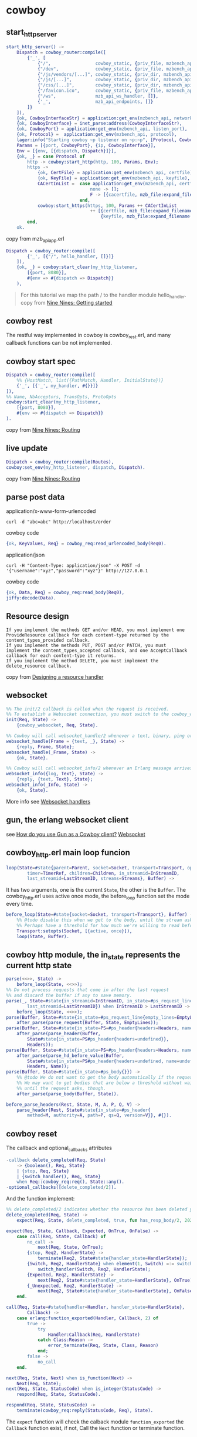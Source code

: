 * cowboy
:PROPERTIES:
:CUSTOM_ID: cowboy
:END:
** start_http_server
:PROPERTIES:
:CUSTOM_ID: start_http_server
:END:
#+begin_src erlang
start_http_server() ->
    Dispatch = cowboy_router:compile([
        {'_', [
            {"/",                 cowboy_static, {priv_file, mzbench_api, "/http_root/index.html"}},
            {"/dev",              cowboy_static, {priv_file, mzbench_api, "/http_root/index.dev.html"}},
            {"/js/vendors/[...]", cowboy_static, {priv_dir, mzbench_api, ["/http_root/js/vendors"], [{mimetypes, cow_mimetypes, web}]}},
            {"/js/[...]",         cowboy_static, {priv_dir, mzbench_api, ["/http_root/js"], [{mimetypes, cow_mimetypes, web}]}},
            {"/css/[...]",        cowboy_static, {priv_dir, mzbench_api, ["/http_root/css"], [{mimetypes, cow_mimetypes, web}]}},
            {"/favicon.ico",      cowboy_static, {priv_file, mzbench_api, "/http_root/favicon.ico"}},
            {"/ws",               mzb_api_ws_handler, []},
            {'_',                 mzb_api_endpoints, []}
        ]}
    ]),
    {ok, CowboyInterfaceStr} = application:get_env(mzbench_api, network_interface),
    {ok, CowboyInterface} = inet_parse:address(CowboyInterfaceStr),
    {ok, CowboyPort} = application:get_env(mzbench_api, listen_port),
    {ok, Protocol} =  application:get_env(mzbench_api, protocol),
    lager:info("Starting cowboy ~p listener on ~p:~p", [Protocol, CowboyInterface, CowboyPort]),
    Params = [{port, CowboyPort}, {ip, CowboyInterface}],
    Env = [{env, [{dispatch, Dispatch}]}],
    {ok, _} = case Protocol of
        http -> cowboy:start_http(http, 100, Params, Env);
        https ->
            {ok, CertFile} = application:get_env(mzbench_api, certfile),
            {ok, KeyFile} = application:get_env(mzbench_api, keyfile),
            CACertInList =  case application:get_env(mzbench_api, certfile, none) of
                                none -> [];
                                F -> [{cacertfile, mzb_file:expand_filename(F)}]
                            end,
            cowboy:start_https(https, 100, Params ++ CACertInList
                                ++ [{certfile, mzb_file:expand_filename(CertFile)},
                                    {keyfile, mzb_file:expand_filename(KeyFile)}], Env)
        end,
    ok.
#+end_src

copy from mzb_api_app.erl

#+begin_src erlang
Dispatch = cowboy_router:compile([
        {'_', [{"/", hello_handler, []}]}
    ]),
    {ok, _} = cowboy:start_clear(my_http_listener,
        [{port, 8080}],
        #{env => #{dispatch => Dispatch}}
    ),
#+end_src

#+begin_quote

#+begin_quote
For this tutorial we map the path / to the handler module hello_handler.
copy from
[[https://ninenines.eu/docs/en/cowboy/2.2/guide/getting_started/][Nine
Nines: Getting started]]

#+end_quote

#+end_quote

** cowboy rest
:PROPERTIES:
:CUSTOM_ID: cowboy-rest
:END:
The restful way implemented in cowboy is cowboy_rest.erl, and many
callback functions can be not implemented.

** cowboy start spec
:PROPERTIES:
:CUSTOM_ID: cowboy-start-spec
:END:
#+begin_src erlang
Dispatch = cowboy_router:compile([
    %% {HostMatch, list({PathMatch, Handler, InitialState})}
    {'_', [{'_', my_handler, #{}}]}
]),
%% Name, NbAcceptors, TransOpts, ProtoOpts
cowboy:start_clear(my_http_listener,
    [{port, 8080}],
    #{env => #{dispatch => Dispatch}}
).
#+end_src

copy from [[https://ninenines.eu/docs/en/cowboy/2.2/guide/routing/][Nine
Nines: Routing]]

** live update
:PROPERTIES:
:CUSTOM_ID: live-update
:END:
#+begin_src erlang
Dispatch = cowboy_router:compile(Routes),
cowboy:set_env(my_http_listener, dispatch, Dispatch).
#+end_src

copy from [[https://ninenines.eu/docs/en/cowboy/2.2/guide/routing/][Nine
Nines: Routing]]

** parse post data
:PROPERTIES:
:CUSTOM_ID: parse-post-data
:END:
application/x-www-form-urlencoded

#+begin_src shell
curl -d "abc=abc" http://localhost/order
#+end_src

cowboy code

#+begin_src erlang
{ok, KeyValues, Req} = cowboy_req:read_urlencoded_body(Req0).
#+end_src

application/json

#+begin_src shell
curl -H "Content-Type: application/json" -X POST -d '{"username":"xyz","password":"xyz"}' http://127.0.0.1
#+end_src

cowboy code

#+begin_src erlang
{ok, Data, Req} = cowboy_req:read_body(Req0),
jiffy:decode(Data).
#+end_src

** Resource design
:PROPERTIES:
:CUSTOM_ID: resource-design
:END:
#+begin_example
If you implement the methods GET and/or HEAD, you must implement one ProvideResource callback for each content-type returned by the content_types_provided callback.
If you implement the methods PUT, POST and/or PATCH, you must implement the content_types_accepted callback, and one AcceptCallback callback for each content-type it returns.
If you implement the method DELETE, you must implement the delete_resource callback.
#+end_example

copy from
[[https://ninenines.eu/docs/en/cowboy/2.2/guide/resource_design/][Designing
a resource handler]]

** websocket
:PROPERTIES:
:CUSTOM_ID: websocket
:END:
#+begin_src erlang
%% The init/2 callback is called when the request is received.
%% To establish a Websocket connection, you must switch to the cowboy_websocket module:
init(Req, State) ->
    {cowboy_websocket, Req, State}.

%% Cowboy will call websocket_handle/2 whenever a text, binary, ping or pong frame arrives from the client.
websocket_handle(Frame = {text, _}, State) ->
    {reply, Frame, State};
websocket_handle(_Frame, State) ->
    {ok, State}.

%% Cowboy will call websocket_info/2 whenever an Erlang message arrives.
websocket_info({log, Text}, State) ->
    {reply, {text, Text}, State};
websocket_info(_Info, State) ->
    {ok, State}.
#+end_src

More info see
[[https://ninenines.eu/docs/en/cowboy/2.5/guide/ws_handlers/][Websocket
handlers]]

** gun, the erlang websocket client
:PROPERTIES:
:CUSTOM_ID: gun-the-erlang-websocket-client
:END:
see
[[https://stackoverflow.com/questions/45005984/how-do-you-use-gun-as-a-cowboy-client][How
do you use Gun as a Cowboy client?]]
[[https://ninenines.eu/docs/en/gun/1.3/guide/websocket/][Websocket]]

** cowboy_http.erl main loop funcion
:PROPERTIES:
:CUSTOM_ID: cowboy_http.erl-main-loop-funcion
:END:
#+begin_src erlang
loop(State=#state{parent=Parent, socket=Socket, transport=Transport, opts=Opts,
        timer=TimerRef, children=Children, in_streamid=InStreamID,
        last_streamid=LastStreamID, streams=Streams}, Buffer) ->
#+end_src

It has two arguments, one is the current =State=, the other is the
=Buffer=. The cowboy_http.erl uses active once mode, the before_loop
function set the mode every time.

#+begin_src erlang
before_loop(State=#state{socket=Socket, transport=Transport}, Buffer) ->
    %% @todo disable this when we get to the body, until the stream asks for it?
    %% Perhaps have a threshold for how much we're willing to read before waiting.
    Transport:setopts(Socket, [{active, once}]),
    loop(State, Buffer).
#+end_src

** cowboy http module, the in_state represents the current http state
:PROPERTIES:
:CUSTOM_ID: cowboy-http-module-the-in_state-represents-the-current-http-state
:END:
#+begin_src erlang
parse(<<>>, State) ->
    before_loop(State, <<>>);
%% Do not process requests that come in after the last request
%% and discard the buffer if any to save memory.
parse(_, State=#state{in_streamid=InStreamID, in_state=#ps_request_line{},
        last_streamid=LastStreamID}) when InStreamID > LastStreamID ->
    before_loop(State, <<>>);
parse(Buffer, State=#state{in_state=#ps_request_line{empty_lines=EmptyLines}}) ->
    after_parse(parse_request(Buffer, State, EmptyLines));
parse(Buffer, State=#state{in_state=PS=#ps_header{headers=Headers, name=undefined}}) ->
    after_parse(parse_header(Buffer,
        State#state{in_state=PS#ps_header{headers=undefined}},
        Headers));
parse(Buffer, State=#state{in_state=PS=#ps_header{headers=Headers, name=Name}}) ->
    after_parse(parse_hd_before_value(Buffer,
        State#state{in_state=PS#ps_header{headers=undefined, name=undefined}},
        Headers, Name));
parse(Buffer, State=#state{in_state=#ps_body{}}) ->
    %% @todo We do not want to get the body automatically if the request doesn't ask for it.
    %% We may want to get bodies that are below a threshold without waiting, and buffer them
    %% until the request asks, though.
    after_parse(parse_body(Buffer, State)).

before_parse_headers(Rest, State, M, A, P, Q, V) ->
    parse_header(Rest, State#state{in_state=#ps_header{
        method=M, authority=A, path=P, qs=Q, version=V}}, #{}).
#+end_src

** cowboy reset
:PROPERTIES:
:CUSTOM_ID: cowboy-reset
:END:
The callback and optional_callbacks attributes

#+begin_src erlang
-callback delete_completed(Req, State)
    -> {boolean(), Req, State}
    | {stop, Req, State}
    | {switch_handler(), Req, State}
    when Req::cowboy_req:req(), State::any().
-optional_callbacks([delete_completed/2]).
#+end_src

And the function implement:

#+begin_src erlang
%% delete_completed/2 indicates whether the resource has been deleted yet.
delete_completed(Req, State) ->
    expect(Req, State, delete_completed, true, fun has_resp_body/2, 202).

expect(Req, State, Callback, Expected, OnTrue, OnFalse) ->
    case call(Req, State, Callback) of
        no_call ->
            next(Req, State, OnTrue);
        {stop, Req2, HandlerState} ->
            terminate(Req2, State#state{handler_state=HandlerState});
        {Switch, Req2, HandlerState} when element(1, Switch) =:= switch_handler ->
            switch_handler(Switch, Req2, HandlerState);
        {Expected, Req2, HandlerState} ->
            next(Req2, State#state{handler_state=HandlerState}, OnTrue);
        {_Unexpected, Req2, HandlerState} ->
            next(Req2, State#state{handler_state=HandlerState}, OnFalse)
    end.

call(Req, State=#state{handler=Handler, handler_state=HandlerState},
        Callback) ->
    case erlang:function_exported(Handler, Callback, 2) of
        true ->
            try
                Handler:Callback(Req, HandlerState)
            catch Class:Reason ->
                error_terminate(Req, State, Class, Reason)
            end;
        false ->
            no_call
    end.

next(Req, State, Next) when is_function(Next) ->
    Next(Req, State);
next(Req, State, StatusCode) when is_integer(StatusCode) ->
    respond(Req, State, StatusCode).

respond(Req, State, StatusCode) ->
    terminate(cowboy_req:reply(StatusCode, Req), State).
#+end_src

The =expect= function will check the calback module =function_exported=
the =Callback= function exist, if not, Call the =Next= function or
terminate function.

** stop_listener
:PROPERTIES:
:CUSTOM_ID: stop_listener
:END:
#+begin_src erlang
-spec stop_listener(ranch:ref()) -> ok | {error, not_found}.
stop_listener(Ref) ->
    ranch:stop_listener(Ref).
#+end_src

** cowboy cors
:PROPERTIES:
:CUSTOM_ID: cowboy-cors
:END:
look at [[https://github.com/ninenines/cowboy/pull/1001][Add CORS
example]]

** cowboy ssl configuration
:PROPERTIES:
:CUSTOM_ID: cowboy-ssl-configuration
:END:
#+begin_src erlang
{ok, CowboyPid} = cowboy:start_https(
    cowboy_https_receiver,
    100,
    [
        {port, 443},
        {cacertfile,"/path/to/testca/cacert.pem"},
        {certfile,"/path/to/server/cert.pem"},
        {keyfile,"/path/to/server/key.pem"},
        {versions, ['tlsv1.2', 'tlsv1.1', 'tlsv1']},
        {dhfile, "/path/to/testca/dh-params.pem"},
        {ciphers, ["ECDHE-ECDSA-AES256-GCM-SHA384","ECDHE-RSA-AES256-GCM-SHA384",
            "ECDHE-ECDSA-AES256-SHA384","ECDHE-RSA-AES256-SHA384", "ECDHE-ECDSA-DES-CBC3-SHA",
            "ECDH-ECDSA-AES256-GCM-SHA384","ECDH-RSA-AES256-GCM-SHA384","ECDH-ECDSA-AES256-SHA384",
            "ECDH-RSA-AES256-SHA384","DHE-DSS-AES256-GCM-SHA384","DHE-DSS-AES256-SHA256",
            "AES256-GCM-SHA384","AES256-SHA256","ECDHE-ECDSA-AES128-GCM-SHA256",
            "ECDHE-RSA-AES128-GCM-SHA256","ECDHE-ECDSA-AES128-SHA256","ECDHE-RSA-AES128-SHA256",
            "ECDH-ECDSA-AES128-GCM-SHA256","ECDH-RSA-AES128-GCM-SHA256","ECDH-ECDSA-AES128-SHA256",
            "ECDH-RSA-AES128-SHA256","DHE-DSS-AES128-GCM-SHA256","DHE-DSS-AES128-SHA256",
            "AES128-GCM-SHA256","AES128-SHA256","ECDHE-ECDSA-AES256-SHA",
            "ECDHE-RSA-AES256-SHA","DHE-DSS-AES256-SHA","ECDH-ECDSA-AES256-SHA",
            "ECDH-RSA-AES256-SHA","AES256-SHA","ECDHE-ECDSA-AES128-SHA",
            "ECDHE-RSA-AES128-SHA","DHE-DSS-AES128-SHA","ECDH-ECDSA-AES128-SHA",
            "ECDH-RSA-AES128-SHA","AES128-SHA"]},
        {secure_renegotiate, true},
        {reuse_sessions, true},
        {honor_cipher_order, true},
        {max_connections, infinity}
    ],
    [{max_keepalive, 1024}, {env, [{dispatch, Dispatch}]}]).
#+end_src

phoniex ssl configuration config/prod.exs

#+begin_src elixir
use Mix.Config

config :phoenix, SSLApp.Endpoint,
  https: [port: 443,
          host: 'sslapp.com',
          cacertfile: '/path/to/testca/cacert.pem',
          certfile: '/path/to/server/cert.pem',
          keyfile: '/path/to/server/key.pem',
          versions: [:'tlsv1.2', :'tlsv1.1', :'tlsv1'],
          dhfile: '/path/to/testca/dh-params.pem',
          ciphers: ['ECDHE-ECDSA-AES256-GCM-SHA384','ECDHE-RSA-AES256-GCM-SHA384',
                        'ECDHE-ECDSA-AES256-SHA384','ECDHE-RSA-AES256-SHA384', 'ECDHE-ECDSA-DES-CBC3-SHA',
                        'ECDH-ECDSA-AES256-GCM-SHA384','ECDH-RSA-AES256-GCM-SHA384','ECDH-ECDSA-AES256-SHA384',
                        'ECDH-RSA-AES256-SHA384','DHE-DSS-AES256-GCM-SHA384','DHE-DSS-AES256-SHA256',
                        'AES256-GCM-SHA384','AES256-SHA256','ECDHE-ECDSA-AES128-GCM-SHA256',
                        'ECDHE-RSA-AES128-GCM-SHA256','ECDHE-ECDSA-AES128-SHA256','ECDHE-RSA-AES128-SHA256',
                        'ECDH-ECDSA-AES128-GCM-SHA256','ECDH-RSA-AES128-GCM-SHA256','ECDH-ECDSA-AES128-SHA256',
                        'ECDH-RSA-AES128-SHA256','DHE-DSS-AES128-GCM-SHA256','DHE-DSS-AES128-SHA256',
                        'AES128-GCM-SHA256','AES128-SHA256','ECDHE-ECDSA-AES256-SHA',
                        'ECDHE-RSA-AES256-SHA','DHE-DSS-AES256-SHA','ECDH-ECDSA-AES256-SHA',
                        'ECDH-RSA-AES256-SHA','AES256-SHA','ECDHE-ECDSA-AES128-SHA',
                        'ECDHE-RSA-AES128-SHA','DHE-DSS-AES128-SHA','ECDH-ECDSA-AES128-SHA',
                        'ECDH-RSA-AES128-SHA','AES128-SHA'],
          secure_renegotiate: true,
          reuse_sessions: true,
          honor_cipher_order: true,
          max_connections: :infinity]
#+end_src

copy from
[[http://ezgr.net/increasing-security-erlang-ssl-cowboy/][Increasing
security in Erlang and Elixir SSL applications]]

** websocket
:PROPERTIES:
:CUSTOM_ID: websocket-1
:END:
[[https://github.com/ninenines/gun/][gun code]]

#+begin_src erlang
%% copy from gun_http.erl
ws_upgrade(#http_state{version='HTTP/1.0'}, _, _, _, _, _, _) ->
    error; %% @todo
ws_upgrade(State=#http_state{socket=Socket, transport=Transport, owner=Owner, out=head},
        StreamRef, Host, Port, Path, Headers0, WsOpts) ->
    {Headers1, GunExtensions} = case maps:get(compress, WsOpts, false) of
        true -> {[{<<"sec-websocket-extensions">>,
                <<"permessage-deflate; client_max_window_bits; server_max_window_bits=15">>}
            |Headers0],
            [<<"permessage-deflate">>]};
        false -> {Headers0, []}
    end,
    Headers2 = case maps:get(protocols, WsOpts, []) of
        [] -> Headers1;
        ProtoOpt ->
            << _, _, Proto/bits >> = iolist_to_binary([[<<", ">>, P] || {P, _} <- ProtoOpt]),
            [{<<"sec-websocket-protocol">>, Proto}|Headers1]
    end,
    Key = cow_ws:key(),
    Headers3 = [
        {<<"connection">>, <<"upgrade">>},
        {<<"upgrade">>, <<"websocket">>},
        {<<"sec-websocket-version">>, <<"13">>},
        {<<"sec-websocket-key">>, Key}
        |Headers2
    ],
    IsSecure = Transport =:= gun_tls,
    Headers = case lists:keymember(<<"host">>, 1, Headers0) of
        true -> Headers3;
        false when Port =:= 80, not IsSecure -> [{<<"host">>, Host}|Headers3];
        false when Port =:= 443, IsSecure -> [{<<"host">>, Host}|Headers3];
        false -> [{<<"host">>, [Host, $:, integer_to_binary(Port)]}|Headers3]
    end,
    Transport:send(Socket, cow_http:request(<<"GET">>, Path, 'HTTP/1.1', Headers)),
    new_stream(State#http_state{connection=keepalive, out=head},
        {websocket, StreamRef, Key, GunExtensions, WsOpts}, Owner, <<"GET">>).

%% copy from cow_ws.erl
-spec key() -> binary().
key() ->
    base64:encode(crypto:strong_rand_bytes(16)).
#+end_src

[[https://github.com/ninenines/cowboy][cowboy code]]

#+begin_src erlang
copy from cowboy_websocket.erl
-spec upgrade(Req, Env, module(), any())
    -> {ok, Req, Env}
    when Req::cowboy_req:req(), Env::cowboy_middleware:env().
upgrade(Req, Env, Handler, HandlerState) ->
    upgrade(Req, Env, Handler, HandlerState, #{}).

-spec upgrade(Req, Env, module(), any(), opts())
    -> {ok, Req, Env}
    when Req::cowboy_req:req(), Env::cowboy_middleware:env().
%% @todo Immediately crash if a response has already been sent.
upgrade(Req0=#{version := Version}, Env, Handler, HandlerState, Opts) ->
    FilteredReq = case maps:get(req_filter, Opts, undefined) of
        undefined -> maps:with([method, version, scheme, host, port, path, qs, peer], Req0);
        FilterFun -> FilterFun(Req0)
    end,
    Utf8State = case maps:get(validate_utf8, Opts, true) of
        true -> 0;
        false -> undefined
    end,
    State0 = #state{opts=Opts, handler=Handler, utf8_state=Utf8State, req=FilteredReq},
    try websocket_upgrade(State0, Req0) of
        {ok, State, Req} ->
            websocket_handshake(State, Req, HandlerState, Env);
        %% The status code 426 is specific to HTTP/1.1 connections.
        {error, upgrade_required} when Version =:= 'HTTP/1.1' ->
            {ok, cowboy_req:reply(426, #{
                <<"connection">> => <<"upgrade">>,
                <<"upgrade">> => <<"websocket">>
            }, Req0), Env};
        %% Use a generic 400 error for HTTP/2.
        {error, upgrade_required} ->
            {ok, cowboy_req:reply(400, Req0), Env}
    catch _:_ ->
        %% @todo Probably log something here?
        %% @todo Test that we can have 2 /ws 400 status code in a row on the same connection.
        %% @todo Does this even work?
        {ok, cowboy_req:reply(400, Req0), Env}
    end.

websocket_upgrade(State, Req=#{version := Version}) ->
    case is_upgrade_request(Req) of
        false ->
            {error, upgrade_required};
        true when Version =:= 'HTTP/1.1' ->
            Key = cowboy_req:header(<<"sec-websocket-key">>, Req),
            false = Key =:= undefined,
            websocket_version(State#state{key=Key}, Req);
        true ->
            websocket_version(State, Req)
    end.

-spec is_upgrade_request(cowboy_req:req()) -> boolean().
is_upgrade_request(#{version := 'HTTP/2', method := <<"CONNECT">>, protocol := Protocol}) ->
    <<"websocket">> =:= cowboy_bstr:to_lower(Protocol);
is_upgrade_request(Req=#{version := 'HTTP/1.1', method := <<"GET">>}) ->
    ConnTokens = cowboy_req:parse_header(<<"connection">>, Req, []),
    case lists:member(<<"upgrade">>, ConnTokens) of
        false ->
            false;
        true ->
            UpgradeTokens = cowboy_req:parse_header(<<"upgrade">>, Req),
            lists:member(<<"websocket">>, UpgradeTokens)
    end;
is_upgrade_request(_) ->
    false.

websocket_version(State, Req) ->
    WsVersion = cowboy_req:parse_header(<<"sec-websocket-version">>, Req),
    case WsVersion of
        7 -> ok;
        8 -> ok;
        13 -> ok
    end,
    websocket_extensions(State, Req#{websocket_version => WsVersion}).

-spec websocket_handshake(#state{}, Req, any(), Env)
    -> {ok, Req, Env}
    when Req::cowboy_req:req(), Env::cowboy_middleware:env().
websocket_handshake(State=#state{key=Key},
        Req=#{version := 'HTTP/1.1', pid := Pid, streamid := StreamID},
        HandlerState, Env) ->
    Challenge = base64:encode(crypto:hash(sha,
        << Key/binary, "258EAFA5-E914-47DA-95CA-C5AB0DC85B11" >>)),
    %% @todo We don't want date and server headers.
    Headers = cowboy_req:response_headers(#{
        <<"connection">> => <<"Upgrade">>,
        <<"upgrade">> => <<"websocket">>,
        <<"sec-websocket-accept">> => Challenge
    }, Req),
    Pid ! {{Pid, StreamID}, {switch_protocol, Headers, ?MODULE, {State, HandlerState}}},
    {ok, Req, Env};
%% For HTTP/2 we do not let the process die, we instead keep it
%% for the Websocket stream. This is because in HTTP/2 we only
%% have a stream, it doesn't take over the whole connection.
websocket_handshake(State, Req=#{ref := Ref, pid := Pid, streamid := StreamID},
        HandlerState, _Env) ->
    %% @todo We don't want date and server headers.
    Headers = cowboy_req:response_headers(#{}, Req),
    Pid ! {{Pid, StreamID}, {switch_protocol, Headers, ?MODULE, {State, HandlerState}}},
    takeover(Pid, Ref, {Pid, StreamID}, undefined, undefined, <<>>,
        {State, HandlerState}).
#+end_src
